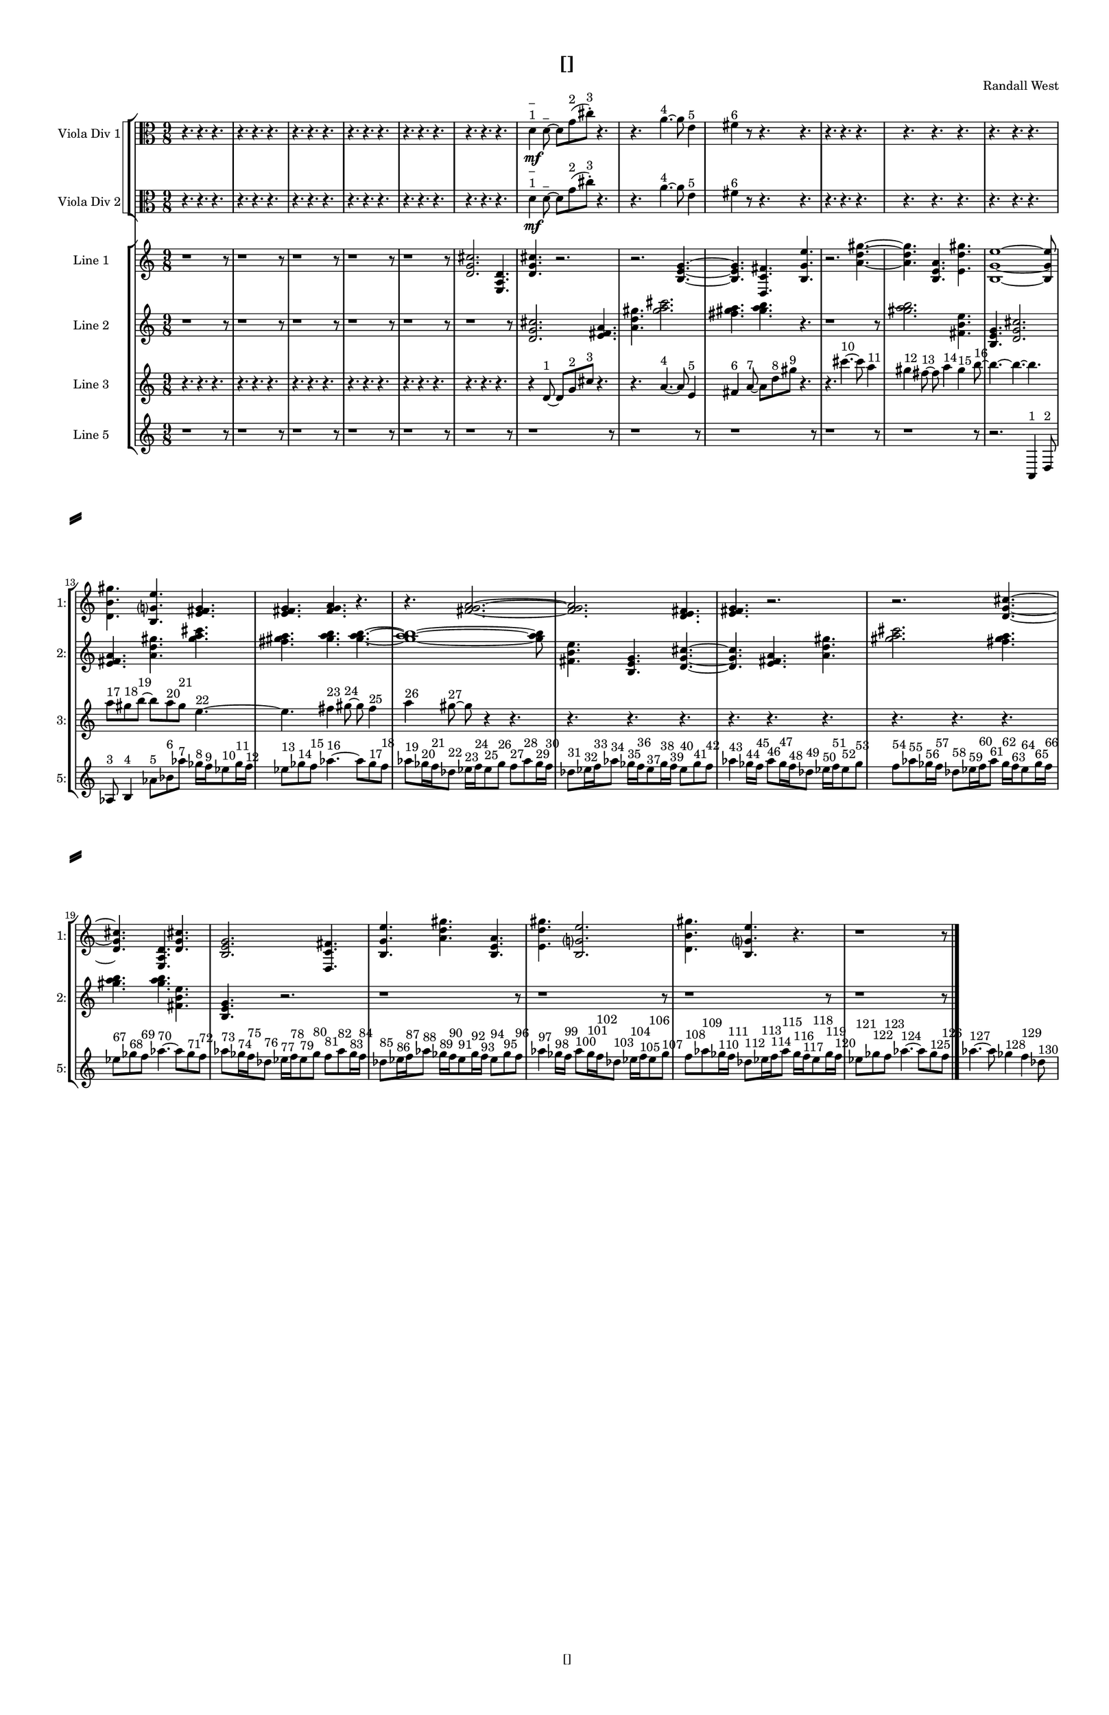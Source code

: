 % 2016-09-16 00:46

\version "2.18.2"
\language "english"

#(set-global-staff-size 16)

\header {
    composer = \markup { "Randall West" }
    tagline = \markup { [] }
    title = \markup { [] }
}

\layout {
    \context {
        \Staff \RemoveEmptyStaves
        \override VerticalAxisGroup.remove-first = ##t
    }
    \context {
        \RhythmicStaff \RemoveEmptyStaves
        \override VerticalAxisGroup.remove-first = ##t
    }
    \context {
        \Staff \RemoveEmptyStaves
        \override VerticalAxisGroup.remove-first = ##t
    }
    \context {
        \RhythmicStaff \RemoveEmptyStaves
        \override VerticalAxisGroup.remove-first = ##t
    }
}

\paper {
    bottom-margin = 0.5\in
    left-margin = 0.75\in
    paper-height = 17\in
    paper-width = 11\in
    right-margin = 0.5\in
    system-separator-markup = \slashSeparator
    system-system-spacing = #'((basic-distance . 0) (minimum-distance . 0) (padding . 20) (stretchability . 0))
    top-margin = 0.5\in
}

\score {
    \new Score <<
        \new StaffGroup <<
            \new StaffGroup \with {
                systemStartDelimiter = #'SystemStartSquare
            } <<
                \new Staff {
                    \set Staff.instrumentName = \markup { "Flute 1" }
                    \set Staff.shortInstrumentName = \markup { Fl.1 }
                    {
                        \numericTimeSignature
                        \time 9/8
                        \bar "||"
                        \accidentalStyle modern-cautionary
                        R1 * 27
                    }
                }
                \new Staff {
                    \set Staff.instrumentName = \markup { "Flute 2" }
                    \set Staff.shortInstrumentName = \markup { Fl.2 }
                    {
                        \numericTimeSignature
                        \time 9/8
                        \bar "||"
                        \accidentalStyle modern-cautionary
                        R1 * 27
                    }
                }
                \new Staff {
                    \set Staff.instrumentName = \markup { "Flute 3" }
                    \set Staff.shortInstrumentName = \markup { Fl.3 }
                    {
                        \numericTimeSignature
                        \time 9/8
                        \bar "||"
                        \accidentalStyle modern-cautionary
                        R1 * 27
                    }
                }
            >>
            \new StaffGroup \with {
                systemStartDelimiter = #'SystemStartSquare
            } <<
                \new Staff {
                    \set Staff.instrumentName = \markup { "Oboe 1" }
                    \set Staff.shortInstrumentName = \markup { Ob.1 }
                    {
                        \numericTimeSignature
                        \time 9/8
                        \bar "||"
                        \accidentalStyle modern-cautionary
                        R1 * 27
                    }
                }
                \new Staff {
                    \set Staff.instrumentName = \markup { "Oboe 2" }
                    \set Staff.shortInstrumentName = \markup { Ob.2 }
                    {
                        \numericTimeSignature
                        \time 9/8
                        \bar "||"
                        \accidentalStyle modern-cautionary
                        R1 * 27
                    }
                }
            >>
            \new StaffGroup \with {
                systemStartDelimiter = #'SystemStartSquare
            } <<
                \new Staff {
                    \set Staff.instrumentName = \markup { "Clarinet 1" }
                    \set Staff.shortInstrumentName = \markup { Cl.1 }
                    {
                        \numericTimeSignature
                        \time 9/8
                        \bar "||"
                        \accidentalStyle modern-cautionary
                        R1 * 27
                    }
                }
                \new Staff {
                    \set Staff.instrumentName = \markup { "Clarinet 2" }
                    \set Staff.shortInstrumentName = \markup { Cl.2 }
                    {
                        \numericTimeSignature
                        \time 9/8
                        \bar "||"
                        \accidentalStyle modern-cautionary
                        R1 * 27
                    }
                }
            >>
            \new StaffGroup \with {
                systemStartDelimiter = #'SystemStartSquare
            } <<
                \new Staff {
                    \clef "bass"
                    \set Staff.instrumentName = \markup { "Bassoon 1" }
                    \set Staff.shortInstrumentName = \markup { Bsn.1 }
                    {
                        \numericTimeSignature
                        \time 9/8
                        \bar "||"
                        \accidentalStyle modern-cautionary
                        R1 * 27
                    }
                }
                \new Staff {
                    \clef "bass"
                    \set Staff.instrumentName = \markup { "Bassoon 2" }
                    \set Staff.shortInstrumentName = \markup { Bsn.2 }
                    {
                        \numericTimeSignature
                        \time 9/8
                        \bar "||"
                        \accidentalStyle modern-cautionary
                        R1 * 27
                    }
                }
            >>
        >>
        \new StaffGroup <<
            \new StaffGroup \with {
                systemStartDelimiter = #'SystemStartSquare
            } <<
                \new Staff {
                    \set Staff.instrumentName = \markup { "Horn in F 1" }
                    \set Staff.shortInstrumentName = \markup { Hn.1 }
                    {
                        \numericTimeSignature
                        \time 9/8
                        \bar "||"
                        \accidentalStyle modern-cautionary
                        R1 * 27
                    }
                }
                \new Staff {
                    \set Staff.instrumentName = \markup { "Horn in F 2" }
                    \set Staff.shortInstrumentName = \markup { Hn.2 }
                    {
                        \numericTimeSignature
                        \time 9/8
                        \bar "||"
                        \accidentalStyle modern-cautionary
                        R1 * 27
                    }
                }
            >>
            \new StaffGroup \with {
                systemStartDelimiter = #'SystemStartSquare
            } <<
                \new Staff {
                    \set Staff.instrumentName = \markup { "Trumpet in C 1" }
                    \set Staff.shortInstrumentName = \markup { Tpt.1 }
                    {
                        \numericTimeSignature
                        \time 9/8
                        \bar "||"
                        \accidentalStyle modern-cautionary
                        R1 * 27
                    }
                }
                \new Staff {
                    \set Staff.instrumentName = \markup { "Trumpet in C 2" }
                    \set Staff.shortInstrumentName = \markup { Tpt.2 }
                    {
                        \numericTimeSignature
                        \time 9/8
                        \bar "||"
                        \accidentalStyle modern-cautionary
                        R1 * 27
                    }
                }
            >>
            \new StaffGroup \with {
                systemStartDelimiter = #'SystemStartSquare
            } <<
                \new Staff {
                    \clef "bass"
                    \set Staff.instrumentName = \markup { "Tenor Trombone 1" }
                    \set Staff.shortInstrumentName = \markup { Tbn.1 }
                    {
                        \numericTimeSignature
                        \time 9/8
                        \bar "||"
                        \accidentalStyle modern-cautionary
                        R1 * 27
                    }
                }
                \new Staff {
                    \clef "bass"
                    \set Staff.instrumentName = \markup { "Tenor Trombone 2" }
                    \set Staff.shortInstrumentName = \markup { Tbn.2 }
                    {
                        \numericTimeSignature
                        \time 9/8
                        \bar "||"
                        \accidentalStyle modern-cautionary
                        R1 * 27
                    }
                }
            >>
            \new Staff {
                \clef "bass"
                \set Staff.instrumentName = \markup { Tuba }
                \set Staff.shortInstrumentName = \markup { Tba }
                {
                    \numericTimeSignature
                    \time 9/8
                    \bar "||"
                    \accidentalStyle modern-cautionary
                    R1 * 27
                }
            }
        >>
        \new StaffGroup <<
            \new RhythmicStaff {
                \clef "percussion"
                \set Staff.instrumentName = \markup { "Percussion 1" }
                \set Staff.shortInstrumentName = \markup { Perc.1 }
                {
                    \numericTimeSignature
                    \time 9/8
                    \bar "||"
                    \accidentalStyle modern-cautionary
                    R1 * 27
                }
            }
            \new RhythmicStaff {
                \clef "percussion"
                \set Staff.instrumentName = \markup { "Percussion 2" }
                \set Staff.shortInstrumentName = \markup { Perc.2 }
                {
                    \numericTimeSignature
                    \time 9/8
                    \bar "||"
                    \accidentalStyle modern-cautionary
                    R1 * 27
                }
            }
        >>
        \new StaffGroup <<
            \new StaffGroup \with {
                systemStartDelimiter = #'SystemStartSquare
            } <<
                \new Staff {
                    \set Staff.instrumentName = \markup { "Violin I Div 1" }
                    \set Staff.shortInstrumentName = \markup { Vln.I.1 }
                    {
                        \numericTimeSignature
                        \time 9/8
                        \bar "||"
                        \accidentalStyle modern-cautionary
                        R1 * 27
                    }
                }
                \new Staff {
                    \set Staff.instrumentName = \markup { "Violin I Div 2" }
                    \set Staff.shortInstrumentName = \markup { Vln.I.2 }
                    {
                        \numericTimeSignature
                        \time 9/8
                        \bar "||"
                        \accidentalStyle modern-cautionary
                        R1 * 27
                    }
                }
            >>
            \new StaffGroup \with {
                systemStartDelimiter = #'SystemStartSquare
            } <<
                \new Staff {
                    \set Staff.instrumentName = \markup { "Violin II Div 1" }
                    \set Staff.shortInstrumentName = \markup { Vln.II.1 }
                    {
                        \numericTimeSignature
                        \time 9/8
                        \bar "||"
                        \accidentalStyle modern-cautionary
                        R1 * 27
                    }
                }
                \new Staff {
                    \set Staff.instrumentName = \markup { "Violin II Div 2" }
                    \set Staff.shortInstrumentName = \markup { Vln.II.2 }
                    {
                        \numericTimeSignature
                        \time 9/8
                        \bar "||"
                        \accidentalStyle modern-cautionary
                        R1 * 27
                    }
                }
            >>
            \new StaffGroup \with {
                systemStartDelimiter = #'SystemStartSquare
            } <<
                \new Staff {
                    \clef "alto"
                    \set Staff.instrumentName = \markup { "Viola Div 1" }
                    \set Staff.shortInstrumentName = \markup { Vla.1 }
                    {
                        \numericTimeSignature
                        \time 9/8
                        \bar "||"
                        \accidentalStyle modern-cautionary
                        r4.
                        r4.
                        r4.
                        r4.
                        r4.
                        r4.
                        r4.
                        r4.
                        r4.
                        r4.
                        r4.
                        r4.
                        r4.
                        r4.
                        r4.
                        r4.
                        r4.
                        r4.
                        d'4 \mf
                            ^ \markup {
                                \column
                                    {
                                        _
                                        1
                                    }
                                }
                        d'8 ~ ^ \markup { _ }
                        d'8 [
                        g'8 ( ^ \markup { 2 }
                        cs''8 -\staccato ] ) ^ \markup { 3 }
                        r4.
                        r4.
                        a'4. ~ ^ \markup { 4 }
                        a'8
                        e'4 ^ \markup { 5 }
                        fs'4 ^ \markup { 6 }
                        r8
                        r4.
                        r4.
                        r4.
                        r4.
                        r4.
                        r4.
                        r4.
                        r4.
                        r4.
                        r4.
                        r4.
                        r4.
                        r4.
                        r4.
                        r4.
                        r4.
                        r4.
                        r4.
                        r4.
                        r4.
                        r4.
                        r4.
                        r4.
                        r4.
                        r4.
                        r4.
                        r4.
                        r4.
                        r4.
                        r4.
                        r4.
                        r4.
                        r4.
                        r4.
                        r4.
                        r4.
                        r4.
                        r4.
                        r4.
                        r4.
                        r4.
                        r4.
                        r4.
                        r4.
                        r4.
                        r4.
                        r4.
                    }
                }
                \new Staff {
                    \clef "alto"
                    \set Staff.instrumentName = \markup { "Viola Div 2" }
                    \set Staff.shortInstrumentName = \markup { Vla.2 }
                    {
                        \numericTimeSignature
                        \time 9/8
                        \bar "||"
                        \accidentalStyle modern-cautionary
                        r4.
                        r4.
                        r4.
                        r4.
                        r4.
                        r4.
                        r4.
                        r4.
                        r4.
                        r4.
                        r4.
                        r4.
                        r4.
                        r4.
                        r4.
                        r4.
                        r4.
                        r4.
                        d'4 \mf
                            ^ \markup {
                                \column
                                    {
                                        _
                                        1
                                    }
                                }
                        d'8 ~ ^ \markup { _ }
                        d'8 [
                        g'8 ( ^ \markup { 2 }
                        cs''8 -\staccato ] ) ^ \markup { 3 }
                        r4.
                        r4.
                        a'4. ~ ^ \markup { 4 }
                        a'8
                        e'4 ^ \markup { 5 }
                        fs'4 ^ \markup { 6 }
                        r8
                        r4.
                        r4.
                        r4.
                        r4.
                        r4.
                        r4.
                        r4.
                        r4.
                        r4.
                        r4.
                        r4.
                        r4.
                        r4.
                        r4.
                        r4.
                        r4.
                        r4.
                        r4.
                        r4.
                        r4.
                        r4.
                        r4.
                        r4.
                        r4.
                        r4.
                        r4.
                        r4.
                        r4.
                        r4.
                        r4.
                        r4.
                        r4.
                        r4.
                        r4.
                        r4.
                        r4.
                        r4.
                        r4.
                        r4.
                        r4.
                        r4.
                        r4.
                        r4.
                        r4.
                        r4.
                        r4.
                        r4.
                    }
                }
            >>
            \new StaffGroup \with {
                systemStartDelimiter = #'SystemStartSquare
            } <<
                \new Staff {
                    \clef "bass"
                    \set Staff.instrumentName = \markup { "Cello Div 1" }
                    \set Staff.shortInstrumentName = \markup { Vc.1 }
                    {
                        \numericTimeSignature
                        \time 9/8
                        \bar "||"
                        \accidentalStyle modern-cautionary
                        R1 * 27
                    }
                }
                \new Staff {
                    \clef "bass"
                    \set Staff.instrumentName = \markup { "Cello Div 2" }
                    \set Staff.shortInstrumentName = \markup { Vc.2 }
                    {
                        \numericTimeSignature
                        \time 9/8
                        \bar "||"
                        \accidentalStyle modern-cautionary
                        R1 * 27
                    }
                }
            >>
            \new Staff {
                \clef "bass"
                \set Staff.instrumentName = \markup { Bass }
                \set Staff.shortInstrumentName = \markup { Cb }
                {
                    \numericTimeSignature
                    \time 9/8
                    \bar "||"
                    \accidentalStyle modern-cautionary
                    R1 * 27
                }
            }
        >>
        \new StaffGroup <<
            \new Staff {
                \set Staff.instrumentName = \markup { "Line 1" }
                \set Staff.shortInstrumentName = \markup { 1: }
                {
                    \numericTimeSignature
                    \time 9/8
                    \bar "||"
                    \accidentalStyle modern-cautionary
                    r1
                    r8
                    r1
                    r8
                    r1
                    r8
                    r1
                    r8
                    r1
                    r8
                    <d' g' cs''>2.
                    <e a d'>4.
                    <d' g' cs''>4.
                    r2.
                    r2.
                    <b e' g'>4. ~
                    <b e' g'>4.
                    <d c' fs'>4.
                    <b g' e''>4.
                    r2.
                    <a' d'' gs''>4. ~
                    <a' d'' gs''>4.
                    <b e' a'>4.
                    <e' d'' gs''>4.
                    <b g' e''>1 ~
                    <b g' e''>8
                    <d' b' gs''>4.
                    <b g' e''>4.
                    <e' fs' g'>4.
                    <e' fs' g'>4.
                    <fs' g' a'>4.
                    r4.
                    r4.
                    <fs' g' a'>2. ~
                    <fs' g' a'>2.
                    <d' e' fs'>4.
                    <e' fs' g'>4.
                    r2.
                    r2.
                    <d' g' cs''>4. ~
                    <d' g' cs''>4.
                    <e a d'>4.
                    <d' g' cs''>4.
                    <b e' g'>2.
                    <d c' fs'>4.
                    <b g' e''>4.
                    <a' d'' gs''>4.
                    <b e' a'>4.
                    <e' d'' gs''>4.
                    <b g' e''>2.
                    <d' b' gs''>4.
                    <b g' e''>4.
                    r4.
                    r1
                    r8
                }
            }
            \new Staff {
                \set Staff.instrumentName = \markup { "Line 2" }
                \set Staff.shortInstrumentName = \markup { 2: }
                {
                    \numericTimeSignature
                    \time 9/8
                    \bar "||"
                    \accidentalStyle modern-cautionary
                    r1
                    r8
                    r1
                    r8
                    r1
                    r8
                    r1
                    r8
                    r1
                    r8
                    r1
                    r8
                    <d' g' cs''>2.
                    <e' fs' a'>4.
                    <a' d'' gs''>4.
                    <gs'' a'' cs'''>2.
                    <fs'' gs'' a''>4.
                    <gs'' a'' b''>4.
                    r4.
                    r1
                    r8
                    <gs'' a'' b''>2.
                    <fs' b' e''>4.
                    <b e' g'>4.
                    <d' g' cs''>2.
                    <e' fs' a'>4.
                    <a' d'' gs''>4.
                    <gs'' a'' cs'''>4.
                    <fs'' gs'' a''>4.
                    <gs'' a'' b''>4.
                    <gs'' a'' b''>4. ~
                    <gs'' a'' b''>1 ~
                    <gs'' a'' b''>8
                    <fs' b' e''>4.
                    <b e' g'>4.
                    <d' g' cs''>4. ~
                    <d' g' cs''>4.
                    <e' fs' a'>4.
                    <a' d'' gs''>4.
                    <gs'' a'' cs'''>2.
                    <fs'' gs'' a''>4.
                    <gs'' a'' b''>4.
                    <gs'' a'' b''>4.
                    <fs' b' e''>4.
                    <b e' g'>4.
                    r2.
                    r1
                    r8
                    r1
                    r8
                    r1
                    r8
                    r1
                    r8
                }
            }
            \new Staff {
                \set Staff.instrumentName = \markup { "Line 3" }
                \set Staff.shortInstrumentName = \markup { 3: }
                {
                    \numericTimeSignature
                    \time 9/8
                    \bar "||"
                    \accidentalStyle modern-cautionary
                    r4.
                    r4.
                    r4.
                    r4.
                    r4.
                    r4.
                    r4.
                    r4.
                    r4.
                    r4.
                    r4.
                    r4.
                    r4.
                    r4.
                    r4.
                    r4.
                    r4.
                    r4.
                    r4
                    d'8 ~ ^ \markup { 1 }
                    d'8 [
                    g'8 ^ \markup { 2 }
                    cs''8 ] ^ \markup { 3 }
                    r4.
                    r4.
                    a'4. ~ ^ \markup { 4 }
                    a'8
                    e'4 ^ \markup { 5 }
                    fs'4 ^ \markup { 6 }
                    a'8 ~ ^ \markup { 7 }
                    a'8 [
                    d''8 ^ \markup { 8 }
                    gs''8 ] ^ \markup { 9 }
                    r4.
                    r4.
                    cs'''4. ~ ^ \markup { 10 }
                    cs'''8
                    a''4 ^ \markup { 11 }
                    gs''4 ^ \markup { 12 }
                    fs''8 ~ ^ \markup { 13 }
                    fs''8
                    a''4 ^ \markup { 14 }
                    gs''4 ^ \markup { 15 }
                    b''8 ~ ^ \markup { 16 }
                    b''4. ~
                    b''4. ~
                    b''4.
                    a''8 [ ^ \markup { 17 }
                    gs''8 ^ \markup { 18 }
                    b''8 ~ ] ^ \markup { 19 }
                    b''8 [
                    a''8 ^ \markup { 20 }
                    gs''8 ] ^ \markup { 21 }
                    e''4. ~ ^ \markup { 22 }
                    e''4.
                    fs''4 ^ \markup { 23 }
                    gs''8 ~ ^ \markup { 24 }
                    gs''8
                    fs''4 ^ \markup { 25 }
                    a''4 ^ \markup { 26 }
                    gs''8 ~ ^ \markup { 27 }
                    gs''8
                    r4
                    r4.
                    r4.
                    r4.
                    r4.
                    r4.
                    r4.
                    r4.
                    r4.
                    r4.
                    r4.
                    r4.
                    r4.
                    r4.
                    r4.
                    r4.
                    r4.
                    r4.
                    r4.
                    r4.
                    r4.
                    r4.
                    r4.
                    r4.
                    r4.
                    r4.
                    r4.
                    r4.
                    r4.
                }
            }
            \new Staff {
                \set Staff.instrumentName = \markup { "Line 4" }
                \set Staff.shortInstrumentName = \markup { 4: }
                {
                    \numericTimeSignature
                    \time 9/8
                    \bar "||"
                    \accidentalStyle modern-cautionary
                    R1 * 27
                }
            }
            \new Staff {
                \set Staff.instrumentName = \markup { "Line 5" }
                \set Staff.shortInstrumentName = \markup { 5: }
                {
                    \numericTimeSignature
                    \time 9/8
                    \bar "||"
                    \accidentalStyle modern-cautionary
                    r1
                    r8
                    r1
                    r8
                    r1
                    r8
                    r1
                    r8
                    r1
                    r8
                    r1
                    r8
                    r1
                    r8
                    r1
                    r8
                    r1
                    r8
                    r1
                    r8
                    r1
                    r8
                    r2.
                    a,4 ^ \markup { 1 }
                    d8 ^ \markup { 2 }
                    af8 ^ \markup { 3 }
                    b4 ^ \markup { 4 }
                    af'8 [ ^ \markup { 5 }
                    bf'8 ^ \markup { 6 }
                    af''8 ] ^ \markup { 7 }
                    gf''16 [ ^ \markup { 8 }
                    f''16 ^ \markup { 9 }
                    ef''8 ^ \markup { 10 }
                    gf''16 ^ \markup { 11 }
                    f''16 ] ^ \markup { 12 }
                    ef''8 [ ^ \markup { 13 }
                    gf''8 ^ \markup { 14 }
                    f''8 ] ^ \markup { 15 }
                    af''4. ~ ^ \markup { 16 }
                    af''8 [
                    gf''8 ^ \markup { 17 }
                    f''8 ] ^ \markup { 18 }
                    af''8 [ ^ \markup { 19 }
                    gf''16 ^ \markup { 20 }
                    f''16 ^ \markup { 21 }
                    df''8 ] ^ \markup { 22 }
                    ef''16 [ ^ \markup { 23 }
                    f''16 ^ \markup { 24 }
                    ef''8 ^ \markup { 25 }
                    gf''8 ] ^ \markup { 26 }
                    f''8 [ ^ \markup { 27 }
                    af''8 ^ \markup { 28 }
                    gf''16 ^ \markup { 29 }
                    f''16 ] ^ \markup { 30 }
                    df''8 [ ^ \markup { 31 }
                    ef''16 ^ \markup { 32 }
                    f''16 ^ \markup { 33 }
                    af''8 ] ^ \markup { 34 }
                    gf''16 [ ^ \markup { 35 }
                    f''16 ^ \markup { 36 }
                    ef''8 ^ \markup { 37 }
                    gf''16 ^ \markup { 38 }
                    f''16 ] ^ \markup { 39 }
                    ef''8 [ ^ \markup { 40 }
                    gf''8 ^ \markup { 41 }
                    f''8 ] ^ \markup { 42 }
                    af''4 ^ \markup { 43 }
                    gf''16 [ ^ \markup { 44 }
                    f''16 ] ^ \markup { 45 }
                    af''8 [ ^ \markup { 46 }
                    gf''16 ^ \markup { 47 }
                    f''16 ^ \markup { 48 }
                    df''8 ] ^ \markup { 49 }
                    ef''16 [ ^ \markup { 50 }
                    f''16 ^ \markup { 51 }
                    ef''8 ^ \markup { 52 }
                    gf''8 ] ^ \markup { 53 }
                    f''8 [ ^ \markup { 54 }
                    af''8 ^ \markup { 55 }
                    gf''16 ^ \markup { 56 }
                    f''16 ] ^ \markup { 57 }
                    df''8 [ ^ \markup { 58 }
                    ef''16 ^ \markup { 59 }
                    f''16 ^ \markup { 60 }
                    af''8 ] ^ \markup { 61 }
                    gf''16 [ ^ \markup { 62 }
                    f''16 ^ \markup { 63 }
                    ef''8 ^ \markup { 64 }
                    gf''16 ^ \markup { 65 }
                    f''16 ] ^ \markup { 66 }
                    ef''8 [ ^ \markup { 67 }
                    gf''8 ^ \markup { 68 }
                    f''8 ] ^ \markup { 69 }
                    af''4. ~ ^ \markup { 70 }
                    af''8 [
                    gf''8 ^ \markup { 71 }
                    f''8 ] ^ \markup { 72 }
                    af''8 [ ^ \markup { 73 }
                    gf''16 ^ \markup { 74 }
                    f''16 ^ \markup { 75 }
                    df''8 ] ^ \markup { 76 }
                    ef''16 [ ^ \markup { 77 }
                    f''16 ^ \markup { 78 }
                    ef''8 ^ \markup { 79 }
                    gf''8 ] ^ \markup { 80 }
                    f''8 [ ^ \markup { 81 }
                    af''8 ^ \markup { 82 }
                    gf''16 ^ \markup { 83 }
                    f''16 ] ^ \markup { 84 }
                    df''8 [ ^ \markup { 85 }
                    ef''16 ^ \markup { 86 }
                    f''16 ^ \markup { 87 }
                    af''8 ] ^ \markup { 88 }
                    gf''16 [ ^ \markup { 89 }
                    f''16 ^ \markup { 90 }
                    ef''8 ^ \markup { 91 }
                    gf''16 ^ \markup { 92 }
                    f''16 ] ^ \markup { 93 }
                    ef''8 [ ^ \markup { 94 }
                    gf''8 ^ \markup { 95 }
                    f''8 ] ^ \markup { 96 }
                    af''4 ^ \markup { 97 }
                    gf''16 [ ^ \markup { 98 }
                    f''16 ] ^ \markup { 99 }
                    af''8 [ ^ \markup { 100 }
                    gf''16 ^ \markup { 101 }
                    f''16 ^ \markup { 102 }
                    df''8 ] ^ \markup { 103 }
                    ef''16 [ ^ \markup { 104 }
                    f''16 ^ \markup { 105 }
                    ef''8 ^ \markup { 106 }
                    gf''8 ] ^ \markup { 107 }
                    f''8 [ ^ \markup { 108 }
                    af''8 ^ \markup { 109 }
                    gf''16 ^ \markup { 110 }
                    f''16 ] ^ \markup { 111 }
                    df''8 [ ^ \markup { 112 }
                    ef''16 ^ \markup { 113 }
                    f''16 ^ \markup { 114 }
                    af''8 ] ^ \markup { 115 }
                    gf''16 [ ^ \markup { 116 }
                    f''16 ^ \markup { 117 }
                    ef''8 ^ \markup { 118 }
                    gf''16 ^ \markup { 119 }
                    f''16 ] ^ \markup { 120 }
                    ef''8 [ ^ \markup { 121 }
                    gf''8 ^ \markup { 122 }
                    f''8 ] ^ \markup { 123 }
                    af''4. ~ ^ \markup { 124 }
                    af''8 [
                    gf''8 ^ \markup { 125 }
                    f''8 ] ^ \markup { 126 }
                    af''4. ~ ^ \markup { 127 }
                    af''8
                    gf''4 ^ \markup { 128 }
                    f''4 ^ \markup { 129 }
                    df''8 ^ \markup { 130 }
                }
            }
            \new Staff {
                \set Staff.instrumentName = \markup { "Line 6" }
                \set Staff.shortInstrumentName = \markup { 6: }
                {
                    \numericTimeSignature
                    \time 9/8
                    \bar "||"
                    \accidentalStyle modern-cautionary
                    R1 * 27
                }
            }
            \new Staff {
                \set Staff.instrumentName = \markup { "Line 7" }
                \set Staff.shortInstrumentName = \markup { 7: }
                {
                    \numericTimeSignature
                    \time 9/8
                    \bar "||"
                    \accidentalStyle modern-cautionary
                    R1 * 27
                }
            }
            \new Staff {
                \set Staff.instrumentName = \markup { "Line 8" }
                \set Staff.shortInstrumentName = \markup { 8: }
                {
                    \numericTimeSignature
                    \time 9/8
                    \bar "||"
                    \accidentalStyle modern-cautionary
                    R1 * 27
                }
            }
            \new Staff {
                \set Staff.instrumentName = \markup { "Line 9" }
                \set Staff.shortInstrumentName = \markup { 9: }
                {
                    \numericTimeSignature
                    \time 9/8
                    \bar "||"
                    \accidentalStyle modern-cautionary
                    R1 * 27
                    \bar "|."
                }
            }
        >>
    >>
}